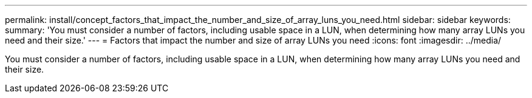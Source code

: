 ---
permalink: install/concept_factors_that_impact_the_number_and_size_of_array_luns_you_need.html
sidebar: sidebar
keywords: 
summary: 'You must consider a number of factors, including usable space in a LUN, when determining how many array LUNs you need and their size.'
---
= Factors that impact the number and size of array LUNs you need
:icons: font
:imagesdir: ../media/

[.lead]
You must consider a number of factors, including usable space in a LUN, when determining how many array LUNs you need and their size.
